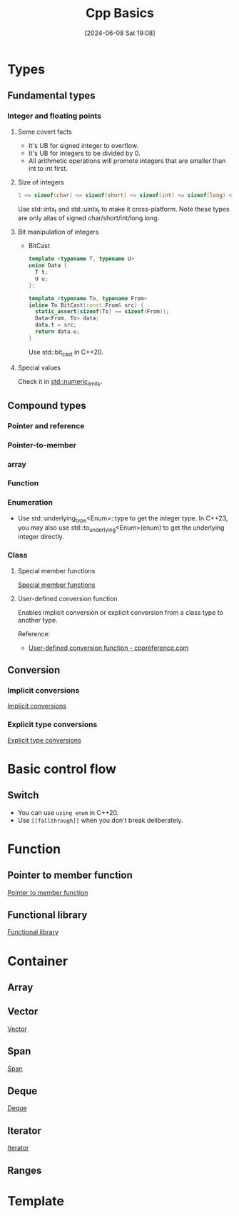 #+title:      Cpp Basics
#+date:       [2024-06-08 Sat 19:08]
#+filetags:   :cpp:
#+identifier: 20240608T190841

#+STARTUP: overview

* Types
** Fundamental types
*** Integer and floating points
**** Some covert facts
+ It's UB for signed integer to overflow.
+ It's UB for integers to be divided by 0.
+ All arithmetic operations will promote integers that are smaller than int to int first.

**** Size of integers
#+begin_src cpp
  1 <= sizeof(char) <= sizeof(short) <= sizeof(int) <= sizeof(long) <= sizeof(long long)
#+end_src

Use std::intx_t and std::uintx_t to make it cross-platform.
Note these types are only alias of signed char/short/int/long long.

**** Bit manipulation of integers
+ BitCast
  #+name: BitCast
  #+begin_src cpp
    template <typename T, typename U>
    union Data {
      T t;
      U u;
    };

    template <typename To, typename From>
    inline To BitCast(const From& src) {
      static_assert(sizeof(To) == sizeof(From));
      Data<From, To> data;
      data.t = src;
      return data.u;
    }
  #+end_src

  Use std::bit_cast in C++20.

**** Special values
Check it in [[https://en.cppreference.com/w/cpp/types/numeric_limits][std::numeric_limits]].

** Compound types
*** Pointer and reference

*** Pointer-to-member 

*** array
*** Function
*** Enumeration
+ Use std::underlying_type<Enum>::type to get the integer type.
  In C++23, you may also use std::to_underlying<Enum>(enum) to get the underlying integer directly.

*** Class
**** Special member functions
[[denote:20240615T140029][Special member functions]]

**** User-defined conversion function
Enables implicit conversion or explicit conversion from a class type to another type.

Reference:
+ [[https://en.cppreference.com/w/cpp/language/cast_operator][User-defined conversion function - cppreference.com]]
** Conversion
*** Implicit conversions
[[denote:20240611T164724][Implicit conversions]]

*** Explicit type conversions
[[denote:20240614T184400][Explicit type conversions]]

* Basic control flow
** Switch
+ You can use ~using enum~ in C++20.
+ Use =[[fallthrough]]= when you don't break deliberately.

* Function
** Pointer to member function
[[denote:20240624T191141][Pointer to member function]]

** Functional library
[[denote:20240624T195212][Functional library]]

* Container
** Array

** Vector
[[denote:20240618T215801][Vector]] 

** Span
[[denote:20240624T161748][Span]]

** Deque
[[denote:20240624T162324][Deque]]

** Iterator
[[denote:20240617T140218][Iterator]]

** Ranges

* Template
